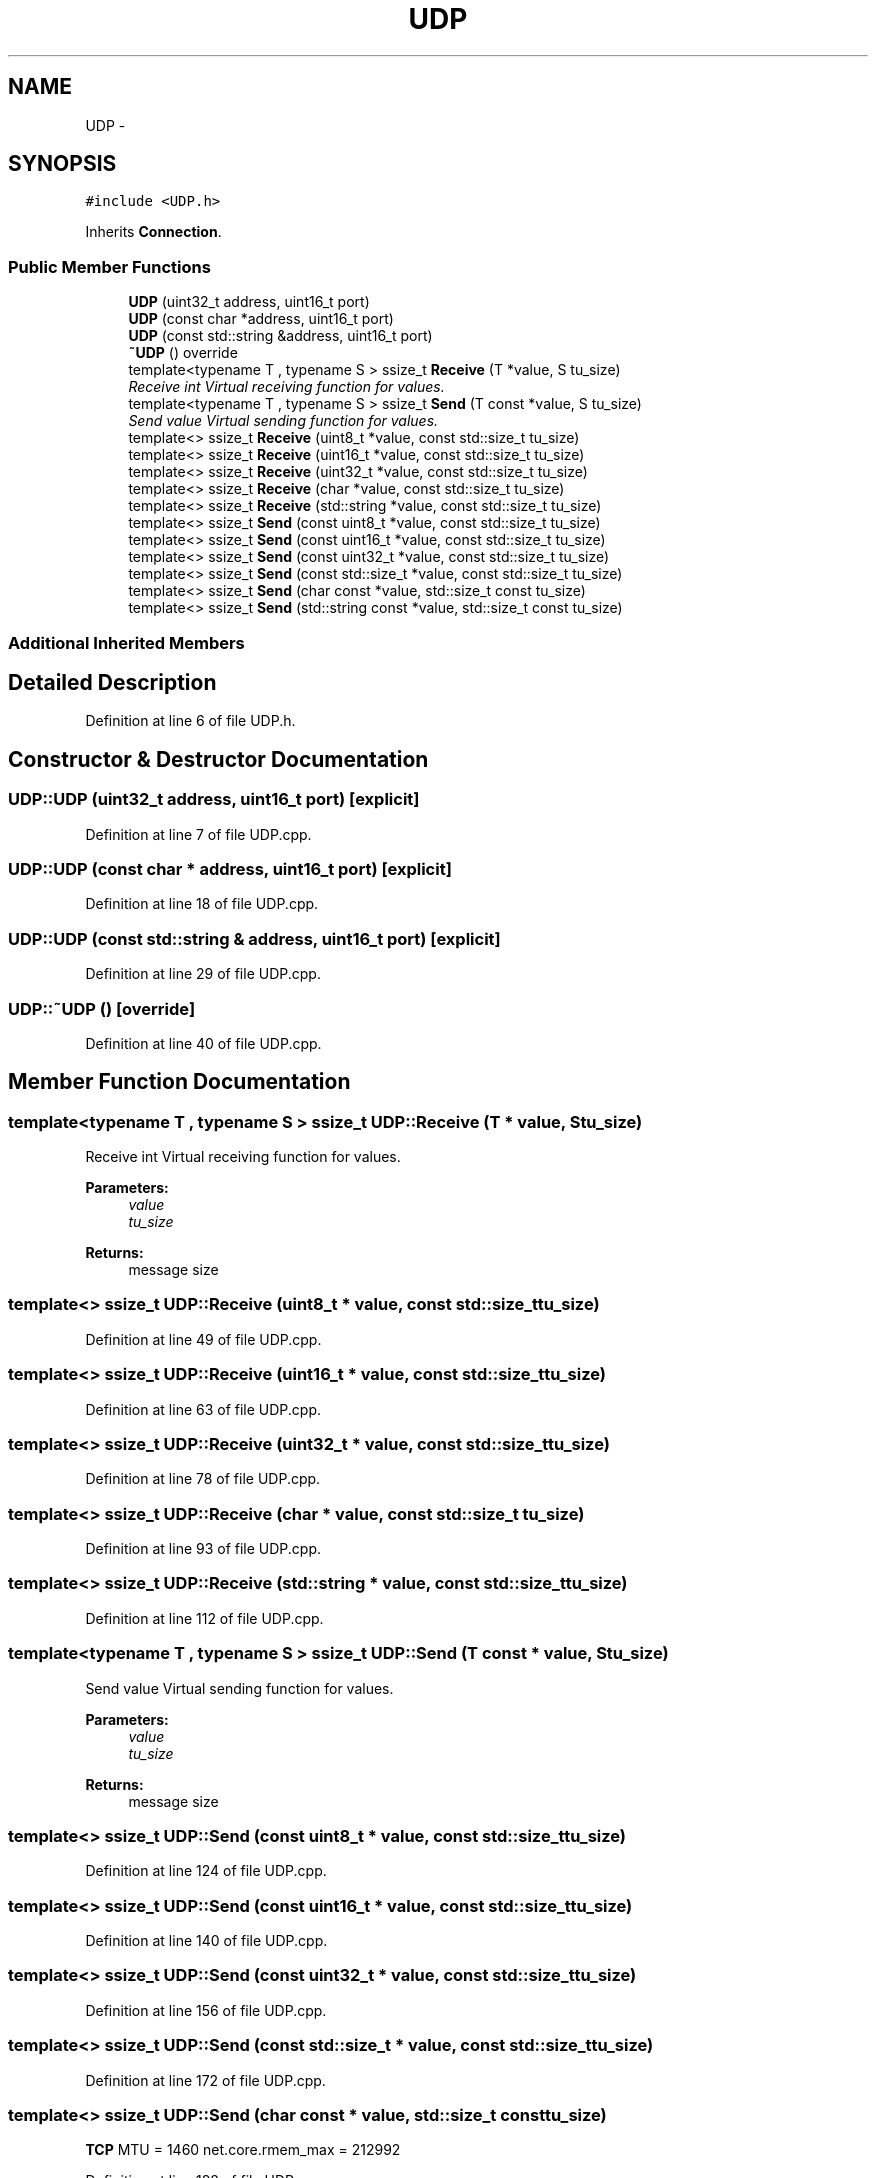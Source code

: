 .TH "UDP" 3 "Thu Jun 18 2020" "Version 01" "Shared library Connection Socket" \" -*- nroff -*-
.ad l
.nh
.SH NAME
UDP \- 
.SH SYNOPSIS
.br
.PP
.PP
\fC#include <UDP\&.h>\fP
.PP
Inherits \fBConnection\fP\&.
.SS "Public Member Functions"

.in +1c
.ti -1c
.RI "\fBUDP\fP (uint32_t address, uint16_t port)"
.br
.ti -1c
.RI "\fBUDP\fP (const char *address, uint16_t port)"
.br
.ti -1c
.RI "\fBUDP\fP (const std::string &address, uint16_t port)"
.br
.ti -1c
.RI "\fB~UDP\fP () override"
.br
.ti -1c
.RI "template<typename T , typename S > ssize_t \fBReceive\fP (T *value, S tu_size)"
.br
.RI "\fIReceive int Virtual receiving function for values\&. \fP"
.ti -1c
.RI "template<typename T , typename S > ssize_t \fBSend\fP (T const *value, S tu_size)"
.br
.RI "\fISend value Virtual sending function for values\&. \fP"
.ti -1c
.RI "template<> ssize_t \fBReceive\fP (uint8_t *value, const std::size_t tu_size)"
.br
.ti -1c
.RI "template<> ssize_t \fBReceive\fP (uint16_t *value, const std::size_t tu_size)"
.br
.ti -1c
.RI "template<> ssize_t \fBReceive\fP (uint32_t *value, const std::size_t tu_size)"
.br
.ti -1c
.RI "template<> ssize_t \fBReceive\fP (char *value, const std::size_t tu_size)"
.br
.ti -1c
.RI "template<> ssize_t \fBReceive\fP (std::string *value, const std::size_t tu_size)"
.br
.ti -1c
.RI "template<> ssize_t \fBSend\fP (const uint8_t *value, const std::size_t tu_size)"
.br
.ti -1c
.RI "template<> ssize_t \fBSend\fP (const uint16_t *value, const std::size_t tu_size)"
.br
.ti -1c
.RI "template<> ssize_t \fBSend\fP (const uint32_t *value, const std::size_t tu_size)"
.br
.ti -1c
.RI "template<> ssize_t \fBSend\fP (const std::size_t *value, const std::size_t tu_size)"
.br
.ti -1c
.RI "template<> ssize_t \fBSend\fP (char const *value, std::size_t const tu_size)"
.br
.ti -1c
.RI "template<> ssize_t \fBSend\fP (std::string const *value, std::size_t const tu_size)"
.br
.in -1c
.SS "Additional Inherited Members"
.SH "Detailed Description"
.PP 
Definition at line 6 of file UDP\&.h\&.
.SH "Constructor & Destructor Documentation"
.PP 
.SS "UDP::UDP (uint32_t address, uint16_t port)\fC [explicit]\fP"

.PP
Definition at line 7 of file UDP\&.cpp\&.
.SS "UDP::UDP (const char * address, uint16_t port)\fC [explicit]\fP"

.PP
Definition at line 18 of file UDP\&.cpp\&.
.SS "UDP::UDP (const std::string & address, uint16_t port)\fC [explicit]\fP"

.PP
Definition at line 29 of file UDP\&.cpp\&.
.SS "UDP::~UDP ()\fC [override]\fP"

.PP
Definition at line 40 of file UDP\&.cpp\&.
.SH "Member Function Documentation"
.PP 
.SS "template<typename T , typename S > ssize_t UDP::Receive (T * value, S tu_size)"

.PP
Receive int Virtual receiving function for values\&. 
.PP
\fBParameters:\fP
.RS 4
\fIvalue\fP 
.br
\fItu_size\fP 
.RE
.PP
\fBReturns:\fP
.RS 4
message size 
.RE
.PP

.SS "template<> ssize_t UDP::Receive (uint8_t * value, const std::size_t tu_size)"

.PP
Definition at line 49 of file UDP\&.cpp\&.
.SS "template<> ssize_t UDP::Receive (uint16_t * value, const std::size_t tu_size)"

.PP
Definition at line 63 of file UDP\&.cpp\&.
.SS "template<> ssize_t UDP::Receive (uint32_t * value, const std::size_t tu_size)"

.PP
Definition at line 78 of file UDP\&.cpp\&.
.SS "template<> ssize_t UDP::Receive (char * value, const std::size_t tu_size)"

.PP
Definition at line 93 of file UDP\&.cpp\&.
.SS "template<> ssize_t UDP::Receive (std::string * value, const std::size_t tu_size)"

.PP
Definition at line 112 of file UDP\&.cpp\&.
.SS "template<typename T , typename S > ssize_t UDP::Send (T const * value, S tu_size)"

.PP
Send value Virtual sending function for values\&. 
.PP
\fBParameters:\fP
.RS 4
\fIvalue\fP 
.br
\fItu_size\fP 
.RE
.PP
\fBReturns:\fP
.RS 4
message size 
.RE
.PP

.SS "template<> ssize_t UDP::Send (const uint8_t * value, const std::size_t tu_size)"

.PP
Definition at line 124 of file UDP\&.cpp\&.
.SS "template<> ssize_t UDP::Send (const uint16_t * value, const std::size_t tu_size)"

.PP
Definition at line 140 of file UDP\&.cpp\&.
.SS "template<> ssize_t UDP::Send (const uint32_t * value, const std::size_t tu_size)"

.PP
Definition at line 156 of file UDP\&.cpp\&.
.SS "template<> ssize_t UDP::Send (const std::size_t * value, const std::size_t tu_size)"

.PP
Definition at line 172 of file UDP\&.cpp\&.
.SS "template<> ssize_t UDP::Send (char const * value, std::size_t const tu_size)"
\fBTCP\fP MTU = 1460 net\&.core\&.rmem_max = 212992
.PP
Definition at line 188 of file UDP\&.cpp\&.
.SS "template<> ssize_t UDP::Send (std::string const * value, std::size_t const tu_size)"

.PP
Definition at line 213 of file UDP\&.cpp\&.

.SH "Author"
.PP 
Generated automatically by Doxygen for Shared library Connection Socket from the source code\&.
